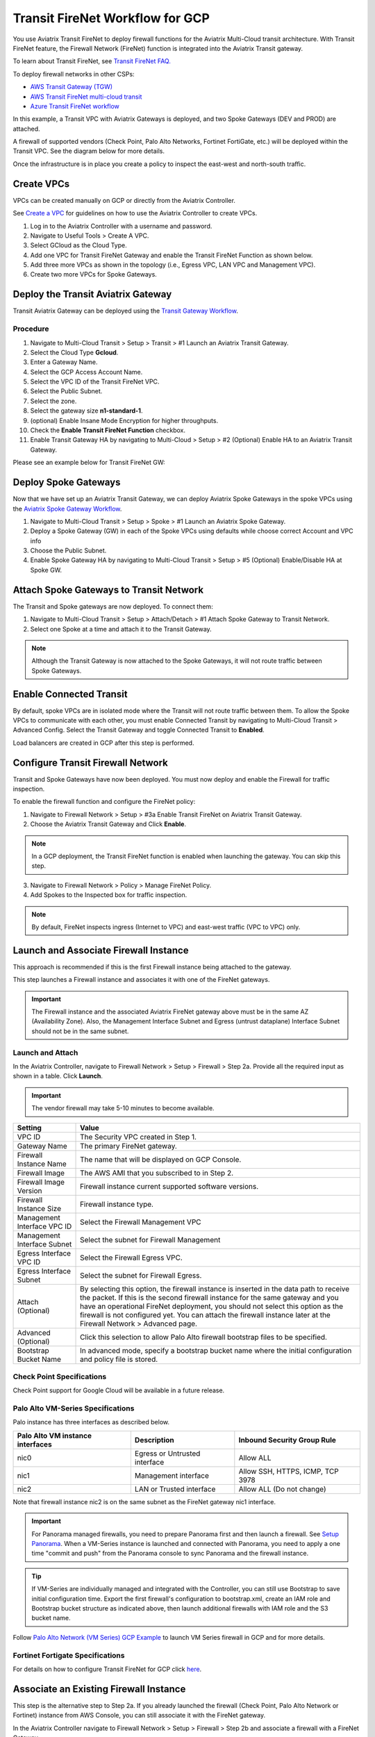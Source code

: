 .. meta::
  :description: Firewall Network Workflow
  :keywords: GCP Transit Gateway, Aviatrix Transit network, Transit DMZ, Egress, Firewall, Firewall Network, FireNet, GCP FireNet


=========================================================
Transit FireNet Workflow for GCP
=========================================================

You use Aviatrix Transit FireNet to deploy firewall functions for the Aviatrix Multi-Cloud transit architecture. With Transit FireNet feature, the Firewall Network (FireNet) function is integrated into the Aviatrix Transit gateway.

To learn about Transit FireNet, see `Transit FireNet FAQ. <https://docs.aviatrix.com/HowTos/transit_firenet_faq.html>`_

To deploy firewall networks in other CSPs:


- `AWS Transit Gateway (TGW) <https://docs.aviatrix.com/HowTos/firewall_network_workflow.html>`_
- `AWS Transit FireNet multi-cloud transit <https://docs.aviatrix.com/HowTos/transit_firenet_workflow_aws.html>`_
- `Azure Transit FireNet workflow <https://docs.aviatrix.com/HowTos/transit_firenet_workflow_azure.html>`_


In this example, a Transit VPC with Aviatrix Gateways is deployed, and two Spoke Gateways (DEV and PROD) are attached.

A firewall of supported vendors (Check Point, Palo Alto Networks, Fortinet FortiGate, etc.) will be deployed within the Transit VPC. See the diagram below for more details.

Once the infrastructure is in place you create a policy to inspect the east-west and north-south traffic.


|avx_tr_firenet_topology|


Create VPCs
**************

VPCs can be created manually on GCP or directly from the Aviatrix Controller.

See `Create a VPC <https://docs.aviatrix.com/HowTos/create_vpc.html>`_ for guidelines on how to use the Aviatrix Controller to create VPCs.

1.	Log in to the Aviatrix Controller with a username and password.
#.	Navigate to Useful Tools > Create A VPC.
#. Select GCloud as the Cloud Type.
#.	Add one VPC for Transit FireNet Gateway and enable the Transit FireNet Function as shown below.
#.  Add three more VPCs as shown in the topology (i.e., Egress VPC, LAN VPC and Management VPC).
#.  Create two more VPCs for Spoke Gateways.

|create_vpc|

Deploy the Transit Aviatrix Gateway
************************************

Transit Aviatrix Gateway can be deployed using the `Transit Gateway Workflow <https://docs.aviatrix.com/HowTos/transitvpc_workflow.html#launch-a-transit-gateway>`_.

Procedure
~~~~~~~~~~~

1. Navigate to Multi-Cloud Transit > Setup > Transit > #1 Launch an Aviatrix Transit Gateway.
#. Select the Cloud Type **Gcloud**.
#. Enter a Gateway Name.
#. Select the GCP Access Account Name.
#. Select the VPC ID of the Transit FireNet VPC.
#. Select the Public Subnet.
#. Select the zone.
#. Select the gateway size **n1-standard-1**.
#. (optional) Enable Insane Mode Encryption for higher throughputs.
#. Check the **Enable Transit FireNet Function** checkbox.
#. Enable Transit Gateway HA by navigating to Multi-Cloud > Setup > #2 (Optional) Enable HA to an Aviatrix Transit Gateway.

Please see an example below for Transit FireNet GW:

|tr_firenet_gw|

Deploy Spoke Gateways
**********************

Now that we have set up an Aviatrix Transit Gateway, we can deploy Aviatrix Spoke Gateways in the spoke VPCs using the `Aviatrix Spoke Gateway Workflow <https://docs.aviatrix.com/HowTos/transitvpc_workflow.html#launch-a-spoke-gateway>`_.

1.	Navigate to Multi-Cloud Transit > Setup > Spoke > #1 Launch an Aviatrix Spoke Gateway.
#.	Deploy a Spoke Gateway (GW) in each of the Spoke VPCs using defaults while choose correct Account and VPC info
#.	Choose the Public Subnet.
#.	Enable Spoke Gateway HA by navigating to Multi-Cloud Transit > Setup > #5 (Optional) Enable/Disable HA at Spoke GW.

|launch_spk_gw|

Attach Spoke Gateways to Transit Network
*****************************************

The Transit and Spoke gateways are now deployed. To connect them:

1.	Navigate to Multi-Cloud Transit > Setup > Attach/Detach > #1 Attach Spoke Gateway to Transit Network.
#.	Select one Spoke at a time and attach it to the Transit Gateway.

|attach_spk_trgw|

.. note::
 Although the Transit Gateway is now attached to the Spoke Gateways, it will not route traffic between Spoke Gateways.

Enable Connected Transit
*************************

By default, spoke VPCs are in isolated mode where the Transit will not route traffic between them. To allow the Spoke VPCs to communicate with each other, you must enable Connected Transit by navigating to Multi-Cloud Transit > Advanced Config. Select the Transit Gateway and toggle Connected Transit to **Enabled**.

|connected_transit|

Load balancers are created in GCP after this step is performed.

Configure Transit Firewall Network
************************************

Transit and Spoke Gateways have now been deployed. You must now deploy and enable the Firewall for traffic inspection. 

To enable the firewall function and configure the FireNet policy:

1.	Navigate to Firewall Network > Setup > #3a Enable Transit FireNet on Aviatrix Transit Gateway.
#.	Choose the Aviatrix Transit Gateway and Click **Enable**.

.. Note::

  In a GCP deployment, the Transit FireNet function is enabled when launching the gateway. You can skip this step.


3.	Navigate to Firewall Network > Policy > Manage FireNet Policy.
#.	Add Spokes to the Inspected box for traffic inspection.

.. note::
    By default, FireNet inspects ingress (Internet to VPC) and east-west traffic (VPC to VPC) only.

|tr_firenet_policy|


Launch and Associate Firewall Instance
**************************************

This approach is recommended if this is the first Firewall instance being attached to the gateway.

This step launches a Firewall instance and associates it with one of the FireNet gateways.


.. important::

    The Firewall instance and the associated Aviatrix FireNet gateway above must be in the same AZ (Availability Zone). Also, the Management Interface Subnet and Egress (untrust dataplane) Interface Subnet should not be in the same subnet.

Launch and Attach
~~~~~~~~~~~~~~~~~~

In the Aviatrix Controller, navigate to Firewall Network > Setup > Firewall > Step 2a. Provide all the required input as shown in a table. Click **Launch**.

.. important::
    The vendor firewall may take 5-10 minutes to become available.


==========================================      ==========
**Setting**                                     **Value**
==========================================      ==========
VPC ID                                          The Security VPC created in Step 1.
Gateway Name                                    The primary FireNet gateway.
Firewall Instance Name                          The name that will be displayed on GCP Console.
Firewall Image                                  The AWS AMI that you subscribed to in Step 2.
Firewall Image Version                          Firewall instance current supported software versions.
Firewall Instance Size                          Firewall instance type.
Management Interface VPC ID                     Select the Firewall Management VPC
Management Interface Subnet                     Select the subnet for Firewall Management
Egress Interface VPC ID                         Select the Firewall Egress VPC.
Egress Interface Subnet                         Select the subnet for Firewall Egress.
Attach (Optional)                               By selecting this option, the firewall instance is inserted in the data path to receive the packet. If this is the second firewall instance for the same gateway and you have an operational FireNet deployment, you should not select this option as the firewall is not configured yet. You can attach the firewall instance later at the Firewall Network > Advanced page.
Advanced (Optional)                             Click this selection to allow Palo Alto firewall bootstrap files to be specified.
Bootstrap Bucket Name                           In advanced mode, specify a bootstrap bucket name where the initial configuration and policy file is stored.
==========================================      ==========

Check Point Specifications
~~~~~~~~~~~~~~~~~~~~~~~~~~~
Check Point support for Google Cloud will be available in a future release.


Palo Alto VM-Series Specifications
~~~~~~~~~~~~~~~~~~~~~~~~~~~~~~~~~~~~

Palo instance has three interfaces as described below.

========================================================         ===============================          ================================
**Palo Alto VM instance interfaces**                             **Description**                          **Inbound Security Group Rule**
========================================================         ===============================          ================================
nic0                                                             Egress or Untrusted interface            Allow ALL
nic1                                                             Management interface                     Allow SSH, HTTPS, ICMP, TCP 3978
nic2                                                             LAN or Trusted interface                 Allow ALL (Do not change)
========================================================         ===============================          ================================

Note that firewall instance nic2 is on the same subnet as the FireNet gateway nic1 interface.

.. important::

    For Panorama managed firewalls, you need to prepare Panorama first and then launch a firewall. See `Setup Panorama <https://docs.aviatrix.com/HowTos/paloalto_API_setup.html#managing-vm-series-by-panorama>`_.  When a VM-Series instance is launched and connected with Panorama, you need to apply a one time "commit and push" from the Panorama console to sync Panorama and the firewall instance.

.. Tip::

    If VM-Series are individually managed and integrated with the Controller, you can still use Bootstrap to save initial configuration time. Export the first firewall's configuration to bootstrap.xml, create an IAM role and Bootstrap bucket structure as indicated above, then launch additional firewalls with IAM role and the S3 bucket name.


Follow `Palo Alto Network (VM Series) GCP Example <https://docs.aviatrix.com/HowTos/config_paloaltoGCP.html>`_ to launch VM Series firewall in GCP and for more details.


Fortinet Fortigate Specifications
~~~~~~~~~~~~~~~~~~~~~~~~~~~~~~~~~

For details on how to configure Transit FireNet for GCP click `here <https://docs.aviatrix.com/HowTos/config_FortigateGCP.html>`_.


Associate an Existing Firewall Instance
******************************************

This step is the alternative step to Step 2a. If you already launched the firewall (Check Point, Palo Alto Network or Fortinet) instance from AWS Console, you can still associate it with the FireNet gateway.

In the Aviatrix Controller navigate to Firewall Network > Setup > Firewall > Step 2b and associate a firewall with a FireNet Gateway.


Vendor Firewall Integration
*****************************

Vendor integration programs RFC 1918 and non-RFC 1918 routes in firewall appliance.

1.  In the Aviatrix Controller, navigate to Firewall Network > Vendor Integration > Firewall. Select the firewall Vendor Type and fill in the details of your Firewall instance.
#. Click **Save**.
#. You can click **Show** or **Sync** to show the integration details or sync the configuration with the firewall.

Example Setup for "Allow All" Policy
*************************************

After a firewall instance is launched, wait 5-15 minutes for it to become available. Time varies for each firewall vendor.
In addition, please follow the example configuration guides as indicated below to build a simple policy on the firewall instance, to validate that traffic is indeed being routed to firewall instance.

Palo Alto Network (PAN)
~~~~~~~~~~~~~~~~~~~~~~~~~~

For basic configuration, please see `example Palo Alto Network configuration guide <https://docs.aviatrix.com/HowTos/config_paloaltoVM.html>`_.

For implementation details on using Bootstrap to launch and initiate VM-Series, see `Bootstrap Configuration Example <https://docs.aviatrix.com/HowTos/bootstrap_example.html>`_.


Verification
*************

There are multiple ways to verify if Transit FireNet is configured properly:

    1.	Aviatrix Flightpath - Control-plane Test
    #.	SSH, SCP or Telnet Test between Spoke VPCs (East-West) - Data-plane Test

.. note::
    ICMP is blocked on Google Cloud Load balancer

Flight Path Test for FireNet Control-Plane Verification:
~~~~~~~~~~~~~~~~~~~~~~~~~~~~~~~~~~~~~~~~~~~~~~~~~~~~~~~~~~~~~

Flight Path is a powerful troubleshooting Aviatrix tool which allows users to validate the control plane and gives end to end visibility of packet flow.

    1.	In the Aviatrix Controller, navigate to Troubleshoot> FlightPath.
    #.	Provide the Source and Destination Region and VPC information.
    #.	Select SSH and Private subnet, and run the test.

.. note::
    A VM instance will be required in GCP, and SSH/Telnet port should be allowed in firewall the rules for Spoke VPCs.

SSH/Telnet Test for FireNet Data Plane Verification:
~~~~~~~~~~~~~~~~~~~~~~~~~~~~~~~~~~~~~~~~~~~~~~~~~~~~~~~~~~~~~~~~~~~

Once the control plane is established and no problem is found in the security and routing polices, data plane validation needs to be verified to make sure traffic is flowing and not blocked.

There are multiple ways to check the data plane. One way is to SSH to Spoke instance (e.g. DEV1-VM) and telnet the other Spoke instance (e.g PROD1-VM) to make sure there is no traffic loss in the path.


.. |subscribe_firewall| image:: transit_firenet_workflow_media/transit_firenet_AWS_workflow_media/subscribe_firewall.png
   :scale: 35%

.. |en_tr_firenet| image:: transit_firenet_workflow_media/transit_firenet_GCP_workflow_media/en_tr_firenet.png
   :scale: 35%

.. |tr_firenet_policy| image:: transit_firenet_workflow_media/transit_firenet_GCP_workflow_media/tr_firenet_policy.png
   :scale: 35%

.. |avx_tr_firenet_topology| image:: transit_firenet_workflow_media/transit_firenet_GCP_workflow_media/avx_tr_firenet_topology.png
   :scale: 35%

.. |create_vpc| image:: transit_firenet_workflow_media/transit_firenet_GCP_workflow_media/create_vpc.png
   :scale: 35%

.. |tr_firenet_gw| image:: transit_firenet_workflow_media/transit_firenet_GCP_workflow_media/tr_firenet_gw.png
   :scale: 35%

.. |launch_spk_gw| image:: transit_firenet_workflow_media/transit_firenet_GCP_workflow_media/launch_spk_gw.png
   :scale: 35%

.. |attach_spk_trgw| image:: transit_firenet_workflow_media/transit_firenet_GCP_workflow_media/attach_spk_trgw.png
   :scale: 35%

.. |connected_transit| image:: transit_firenet_workflow_media/transit_firenet_GCP_workflow_media/connected_transit.png
   :scale: 35%

.. disqus::

